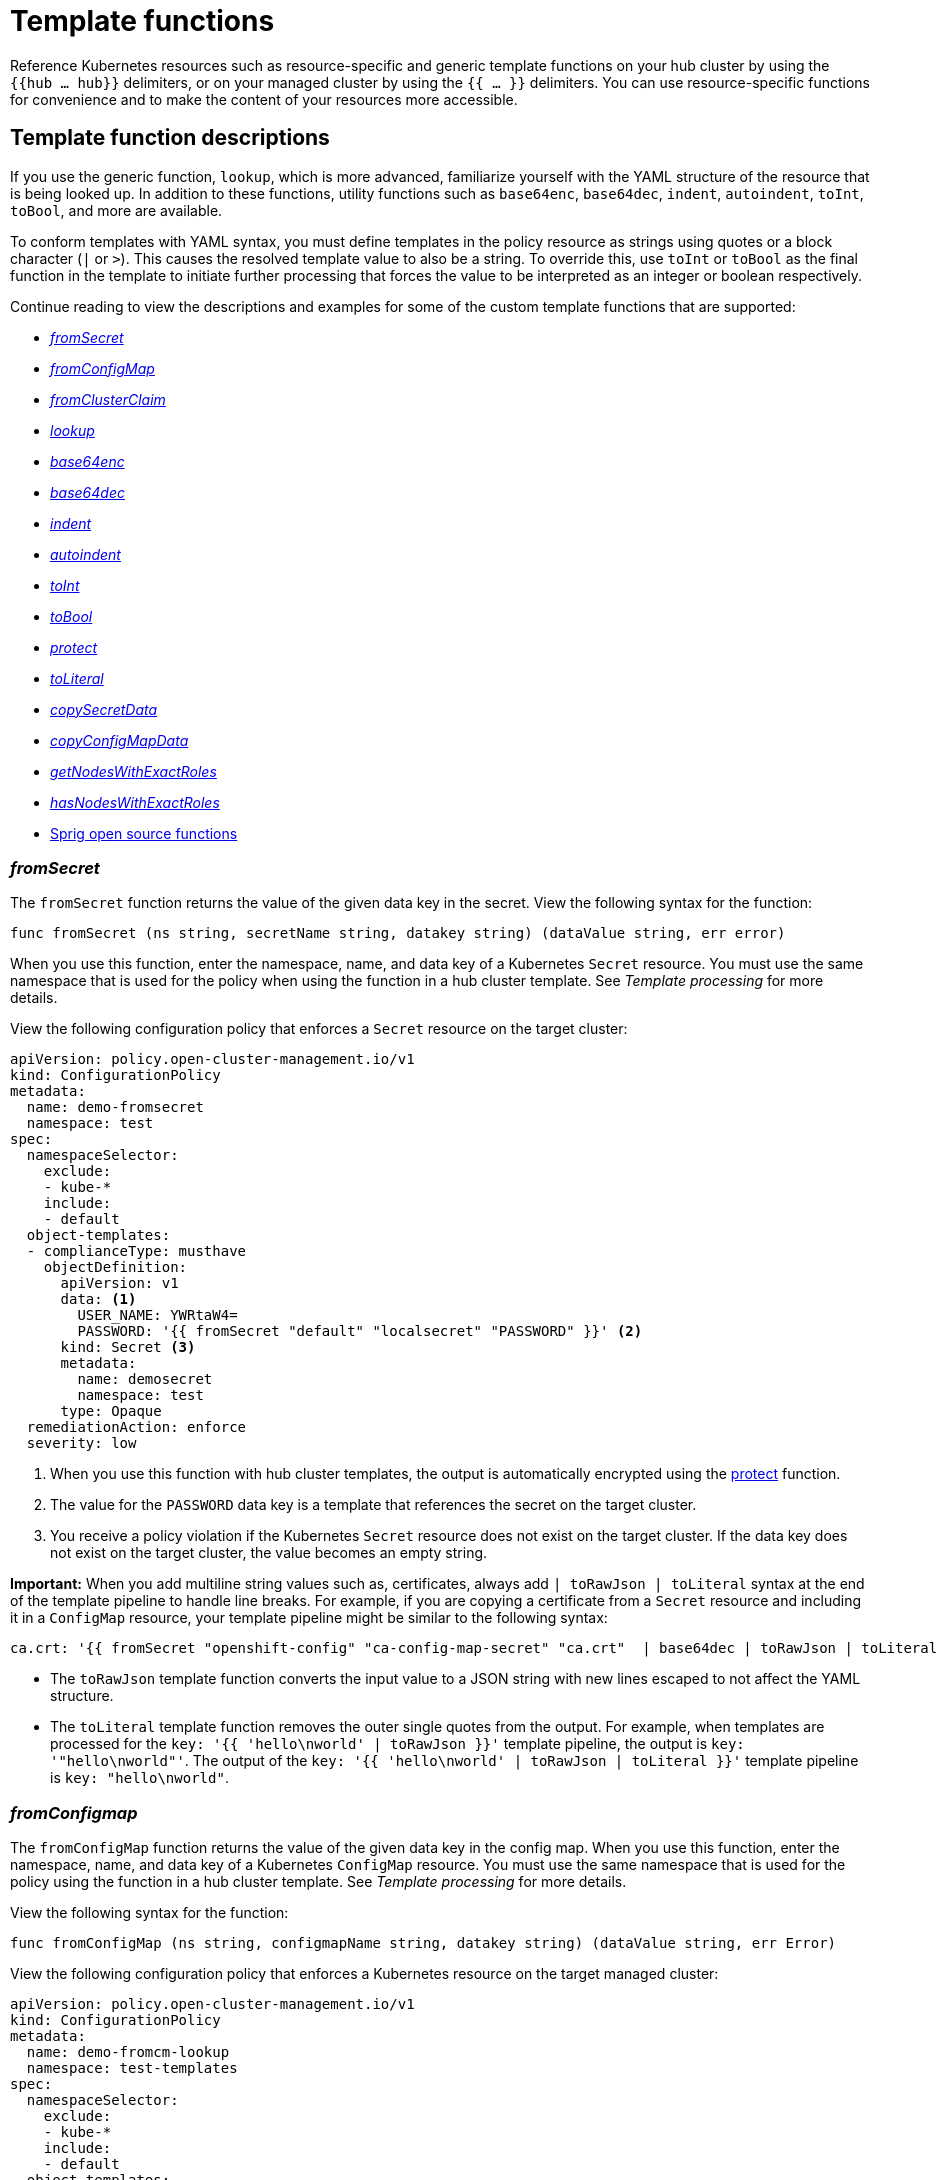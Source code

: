 [#template-functions]
= Template functions

Reference Kubernetes resources such as resource-specific and generic template functions on your hub cluster by using the `{{hub ... hub}}` delimiters, or on your managed cluster by using the  `{{ ... }}` delimiters. You can use resource-specific functions for convenience and to make the content of your resources more accessible. 

== Template function descriptions

If you use the generic function, `lookup`, which is more advanced, familiarize yourself with the YAML structure of the resource that is being looked up. In addition to these functions, utility functions such as `base64enc`, `base64dec`, `indent`, `autoindent`, `toInt`, `toBool`, and more are available.

To conform templates with YAML syntax, you must define templates in the policy resource as strings using quotes or a block character (`|` or `>`). This causes the resolved template value to also be a string. To override this, use `toInt` or `toBool` as the final function in the template to initiate further processing that forces the value to be interpreted as an integer or boolean respectively.

Continue reading to view the descriptions and examples for some of the custom template functions that are supported:

* <<fromsecret-func,_fromSecret_>>
* <<fromConfigMap-func,_fromConfigMap_>>
* <<fromclusterclaim-func,_fromClusterClaim_>>
* <<lookup-func,_lookup_>>
* <<base64enc-func,_base64enc_>>
* <<base64dec-func,_base64dec_>>
* <<indent-function,_indent_>>
* <<autoindent-function,_autoindent_>>
* <<toInt-function,_toInt_>>
* <<toBool-function,_toBool_>>
* <<protect-function,_protect_>>
* <<toliteral-function,_toLiteral_>>
* <<copysecretdata-function,_copySecretData_>>
* <<copyConfigMapData,_copyConfigMapData_>>
* <<getNodes,_getNodesWithExactRoles_>>
* <<hasNodes,_hasNodesWithExactRoles_>>
* <<open-source-community-functions,Sprig open source functions>>

[#fromsecret-func]
=== _fromSecret_

The `fromSecret` function returns the value of the given data key in the secret. View the following syntax for the function:

----
func fromSecret (ns string, secretName string, datakey string) (dataValue string, err error)
----

When you use this function, enter the namespace, name, and data key of a Kubernetes `Secret` resource. You must use the same namespace that is used for the policy when using the function in a hub cluster template. See _Template processing_ for more details. 

View the following configuration policy that enforces a `Secret` resource on the target cluster:

[source,yaml]
----
apiVersion: policy.open-cluster-management.io/v1
kind: ConfigurationPolicy
metadata:
  name: demo-fromsecret
  namespace: test
spec:
  namespaceSelector:
    exclude:
    - kube-*
    include:
    - default
  object-templates:
  - complianceType: musthave
    objectDefinition:
      apiVersion: v1
      data: <1>
        USER_NAME: YWRtaW4=
        PASSWORD: '{{ fromSecret "default" "localsecret" "PASSWORD" }}' <2>
      kind: Secret <3>
      metadata:
        name: demosecret
        namespace: test
      type: Opaque
  remediationAction: enforce
  severity: low
----
<1> When you use this function with hub cluster templates, the output is automatically encrypted using the <<protect-function,protect>> function.
<2> The value for the `PASSWORD` data key is a template that references the secret on the target cluster.
<3> You receive a policy violation if the Kubernetes `Secret` resource does not exist on the target cluster. If the data key does not exist on the target cluster, the value becomes an empty string.

*Important:* When you add multiline string values such as, certificates, always add `| toRawJson | toLiteral` syntax at the end of the template pipeline to handle line breaks. For example, if you are copying a certificate from a `Secret` resource and including it in a `ConfigMap` resource, your template pipeline might be similar to the following syntax:

----
ca.crt: '{{ fromSecret "openshift-config" "ca-config-map-secret" "ca.crt"  | base64dec | toRawJson | toLiteral }}'
----

- The `toRawJson` template function converts the input value to a JSON string with new lines escaped to not affect the YAML structure.
- The `toLiteral` template function removes the outer single quotes from the output. For example, when templates are processed for the `key: '{{ 'hello\nworld' | toRawJson }}'` template pipeline, the output is `key: '"hello\nworld"'`. The output of the `key: '{{ 'hello\nworld' | toRawJson | toLiteral }}'` template pipeline is `key: "hello\nworld"`.
 
[#fromConfigMap-func]
=== _fromConfigmap_

The `fromConfigMap` function returns the value of the given data key in the config map. When you use this function, enter the namespace, name, and data key of a Kubernetes `ConfigMap` resource. You must use the same namespace that is used for the policy using the function in a hub cluster template. See  _Template processing_ for more details.

View the following syntax for the function:

----
func fromConfigMap (ns string, configmapName string, datakey string) (dataValue string, err Error)
----

View the following configuration policy that enforces a Kubernetes resource on the target managed cluster:

[source,yaml]
----
apiVersion: policy.open-cluster-management.io/v1
kind: ConfigurationPolicy
metadata:
  name: demo-fromcm-lookup
  namespace: test-templates
spec:
  namespaceSelector:
    exclude:
    - kube-*
    include:
    - default
  object-templates:
  - complianceType: musthave
    objectDefinition:
      kind: ConfigMap <1>
      apiVersion: v1
      metadata:
        name: demo-app-config
        namespace: test
      data: <2>
        app-name: sampleApp
        app-description: "this is a sample app"
        log-file: '{{ fromConfigMap "default" "logs-config" "log-file" }}' <3>
        log-level: '{{ fromConfigMap "default" "logs-config" "log-level" }}' <4>
  remediationAction: enforce
  severity: low
----
<1> You receive a policy violation if the Kubernetes `ConfigMap` resource does not exist on the target cluster.
<2> If the `data` key does not exist on the target cluster, the value becomes an empty string.
<3> The value for the `log-file` data key is a template that retrieves the value of the `log-file` from the `logs-config` config map in the `default` namespace.
<4> The `log-level` is a tempalte that retrieves the value of the `log-level` data key in the `default` namespace.

[#fromclusterclaim-func]
=== _fromClusterClaim_

The `fromClusterClaim` function returns the value of the `Spec.Value` in the `ClusterClaim` resource. View the following syntax for the function:

----
func fromClusterClaim (clusterclaimName string) (dataValue string, err Error)
----

View the following example of the configuration policy that enforces a Kubernetes resource on the target managed cluster:

[source,yaml]
----
apiVersion: policy.open-cluster-management.io/v1
kind: ConfigurationPolicy
metadata:
  name: demo-clusterclaims <1>
  namespace: default
spec:
  namespaceSelector:
    exclude:
    - kube-*
    include:
    - default
  object-templates:
  - complianceType: musthave
    objectDefinition:
      kind: ConfigMap
      apiVersion: v1
      metadata:
        name: sample-app-config
        namespace: default
      data: <2>
        platform: '{{ fromClusterClaim "platform.open-cluster-management.io" }}' <3>
        product: '{{ fromClusterClaim "product.open-cluster-management.io" }}'
        version: '{{ fromClusterClaim "version.openshift.io" }}'
  remediationAction: enforce
  severity: low
----
<1> When you use this function, enter the name of a Kubernetes `ClusterClaim` resource. You receive a policy violation if the `ClusterClaim` resource does not exist.
<2> Configuration values can be set as key-value properties.
<3> The value for the `platform` data key is a template that retrieves the value of the `platform.open-cluster-management.io` cluster claim. Similarly, it retrieves values for `product` and `version` from the `ClusterClaim` resource.

[#lookup-func]
=== _lookup_

The `lookup` function returns the Kubernetes resource as a JSON compatible map. When you use this function, enter the API version, kind, namespace, name, and optional label selectors of the Kubernetes resource. You must use the same namespace that is used for the policy within the hub cluster template. See _Template processing_ for more details.

If the requested resource does not exist, an empty map is returned. If the resource does not exist and the value is provided to another template function, you might get the following error: `invalid value; expected string`.

*Note:* Use the `default` template function, so the correct type is provided to later template functions. See the _Sprig open source functions_ section.

View the following syntax for the function:

----
func lookup (apiversion string, kind string, namespace string, name string, labelselector ...string) (value string, err Error)
----

For label selector examples, see the reference to the _Kubernetes labels and selectors_ documentation, in the _Additional resources_ section. View the following example of the configuration policy that enforces a Kubernetes resource on the target managed cluster:

[source,yaml]
----
apiVersion: policy.open-cluster-management.io/v1
kind: ConfigurationPolicy
metadata:
  name: demo-lookup
  namespace: test-templates
spec:
  namespaceSelector:
    exclude:
    - kube-*
    include:
    - default
  object-templates:
  - complianceType: musthave
    objectDefinition:
      kind: ConfigMap
      apiVersion: v1
      metadata:
        name: demo-app-config
        namespace: test
      data: <1>
        app-name: sampleApp
        app-description: "this is a sample app"
        metrics-url: | <2>
          http://{{ (lookup "v1" "Service" "default" "metrics").spec.clusterIP }}:8080
  remediationAction: enforce
  severity: low
----
<1> Configuration values can be set as key-value properties.
<2> The value for the `metrics-url` data key is a template that retrieves the `v1/Service` Kubernetes resource `metrics` from the `default` namespace, and is set to the value of the `Spec.ClusterIP` in the queried resource.

[#base64enc-func]
=== _base64enc_

The `base64enc` function returns a `base64` encoded value of the input `data string`. When you use this function, enter a string value. View the following syntax for the function:

----
func base64enc (data string) (enc-data string)
----

View the following example of the configuration policy that uses the `base64enc` function:

[source,yaml]
----
apiVersion: policy.open-cluster-management.io/v1
kind: ConfigurationPolicy
metadata:
  name: demo-fromsecret
  namespace: test
spec:
  namespaceSelector:
    exclude:
    - kube-*
    include:
    - default
  object-templates:
  - complianceType: musthave
    objectDefinition:
    ...
    data:
      USER_NAME: '{{ fromConfigMap "default" "myconfigmap" "admin-user" | base64enc }}'
----

[#base64dec-func]
=== _base64dec_

The `base64dec` function returns a `base64` decoded value of the input `enc-data string`. When you use this function, enter a string value. View the following syntax for the function:

----
func base64dec (enc-data string) (data string)
----

View the following example of the configuration policy that uses the `base64dec` function:

[source,yaml]
----
apiVersion: policy.open-cluster-management.io/v1
kind: ConfigurationPolicy
metadata:
  name: demo-fromsecret
  namespace: test
spec:
  namespaceSelector:
    exclude:
    - kube-*
    include:
    - default
  object-templates:
  - complianceType: musthave
    objectDefinition:
    ...
    data:
      app-name: |
         "{{ ( lookup "v1"  "Secret" "testns" "mytestsecret") .data.appname ) | base64dec }}"
----

[#indent-function]
=== _indent_

The `indent` function returns the padded `data string`. When you use this function, enter a data string with the specific number of spaces. View the following syntax for the function:

----
func indent (spaces  int,  data string) (padded-data string)
----

View the following example of the configuration policy that uses the `indent` function:

[source,yaml]
----
apiVersion: policy.open-cluster-management.io/v1
kind: ConfigurationPolicy
metadata:
  name: demo-fromsecret
  namespace: test
spec:
  namespaceSelector:
    exclude:
    - kube-*
    include:
    - default
  object-templates:
  - complianceType: musthave
    objectDefinition:
    ...
    data:
      Ca-cert:  |
        {{ ( index ( lookup "v1" "Secret" "default" "mycert-tls"  ).data  "ca.pem"  ) |  base64dec | indent 4  }}
----

[#autoindent-function]
=== _autoindent_

The `autoindent` function acts like the `indent` function that automatically determines the number of leading spaces based on the number of spaces before the template.

View the following example of the configuration policy that uses the `autoindent` function:

[source,yaml]
----
apiVersion: policy.open-cluster-management.io/v1
kind: ConfigurationPolicy
metadata:
  name: demo-fromsecret
  namespace: test
spec:
  namespaceSelector:
    exclude:
    - kube-*
    include:
    - default
  object-templates:
  - complianceType: musthave
    objectDefinition:
    ...
    data:
      Ca-cert:  |
        {{ ( index ( lookup "v1" "Secret" "default" "mycert-tls"  ).data  "ca.pem"  ) |  base64dec | autoindent }}
----

[#toInt-function]
=== _toInt_

The `toInt` function casts and returns the integer value of the input value. When this is the last function in the template, there is further processing of the source content. This is to ensure that the value is interpreted as an integer by the YAML. When you use this function, enter the data that needs to be casted as an integer. View the following syntax for the function:

----
func toInt (input interface{}) (output int)
----

View the following example of the configuration policy that uses the `toInt` function:

[source,yaml]
----
apiVersion: policy.open-cluster-management.io/v1
kind: ConfigurationPolicy
metadata:
  name: demo-template-function
  namespace: test
spec:
  namespaceSelector:
    exclude:
    - kube-*
    include:
    - default
  object-templates:
  - complianceType: musthave
    objectDefinition:
    ...
    spec:
      vlanid:  |
        {{ (fromConfigMap "site-config" "site1" "vlan")  | toInt }}
----

[#toBool-function]
=== _toBool_

The `toBool` function converts the input string into a boolean, and returns the boolean. When this is the last function in the template, there is further processing of the source content. This is to ensure that the value is interpreted as a boolean by the YAML. When you use this function, enter the string data that needs to be converted to a boolean. View the following syntax for the function:

----
func toBool (input string) (output bool)
----

View the following example of the configuration policy that uses the `toBool` function:

[source,yaml]
----
apiVersion: policy.open-cluster-management.io/v1
kind: ConfigurationPolicy
metadata:
  name: demo-template-function
  namespace: test
spec:
  namespaceSelector:
    exclude:
    - kube-*
    include:
    - default
  object-templates:
  - complianceType: musthave
    objectDefinition:
    ...
    spec:
      enabled:  |
        {{ (fromConfigMap "site-config" "site1" "enabled")  | toBool }}
----

[#protect-function]
=== _protect_

The `protect` function enables you to encrypt a string in a hub cluster policy template. It is automatically decrypted on the managed cluster when the policy is evaluated. View the following example of the configuration policy that uses the `protect` function:

[source,yaml]
----
apiVersion: policy.open-cluster-management.io/v1
kind: ConfigurationPolicy
metadata:
  name: demo-template-function
  namespace: test
spec:
  namespaceSelector:
    exclude:
    - kube-*
    include:
    - default
  object-templates:
  - complianceType: musthave
    objectDefinition:
    ...
    spec:
      enabled:  |
        {{hub (lookup "v1" "Secret" "default" "my-hub-secret").data.message | protect hub}}
----

In the previous YAML example, there is an existing hub cluster policy template that is defined to use the `lookup` function. On the replicated policy in the managed cluster namespace, the value might resemble the following syntax: `$ocm_encrypted:okrrBqt72oI+3WT/0vxeI3vGa+wpLD7Z0ZxFMLvL204=`

Each encryption algorithm used is AES-CBC using 256-bit keys. Each encryption key is unique per managed cluster and is automatically rotated every 30 days.

This ensures that your decrypted value is to never be stored in the policy on the managed cluster.

To force an immediate rotation, delete the `policy.open-cluster-management.io/last-rotated` annotation on the `policy-encryption-key` Secret in the managed cluster namespace on the hub cluster. Policies are then reprocessed to use the new encryption key. 

[#toliteral-function]
=== _toLiteral_

The `toLiteral` function removes any quotation marks around the template string after it is processed. You can use this function to convert a JSON string from a config map field to a JSON value in the manifest. Run the following function to remove quotation marks from the `key` parameter value:

----
key: '{{ "[\"10.10.10.10\", \"1.1.1.1\"]" | toLiteral }}'
----

After using the `toLiteral` function, the following update is displayed:

----
key: ["10.10.10.10", "1.1.1.1"]
----

[#copysecretdata-function]
=== _copySecretData_

The `copySecretData` function copies all of the `data` contents of the specified secret. View the following sample of the function:

[source,yaml]
----
complianceType: musthave
      objectDefinition:
        apiVersion: v1
        kind: Secret
        metadata:
          name: my-secret-copy
        data: '{{ copySecretData "default" "my-secret" }}' <1>
----
<1> When you use this function with hub cluster templates, the output is automatically encrypted using the <<protect-function,protect>> function.

[#copyConfigMapData]
=== _copyConfigMapData_

The `copyConfigMapData` function copies all of the `data` content of the specified config map. View the following sample of the function:

[source,yaml]
----
complianceType: musthave
      objectDefinition:
        apiVersion: v1
        kind: ConfigMap
        metadata:
          name: my-secret-copy
        data: '{{ copyConfigMapData "default" "my-configmap" }}'
----

[#getNodes]
=== _getNodesWithExactRoles_

The `getNodesWithExactRoles` function returns a list of nodes with only the roles that you specify, and ignores nodes that have any additional roles except the `node-role.kubernetes.io/worker` role. View the following sample function where you are selecting `"infra"` nodes and ignoring the storage nodes:

[source,yaml]
----
      complianceType: musthave
      objectDefinition:
        apiVersion: v1
        kind: ConfigMap
        metadata:
          name: my-configmap
          data:
            infraNode: |
              {{- range $i,$nd := (getNodesWithExactRoles "infra").items }}
              node{{ $i }}: {{ $nd.metadata.name }}
              {{- end }}
            replicas: {{ len ((getNodesWithExactRoles "infra").items) | toInt }}
----

[#hasNodes]
=== _hasNodesWithExactRoles_

The `hasNodesWithExactRoles` function returns the `true` value if the cluster contains nodes with only the roles that you specify, and ignores nodes that have any additional roles except the `node-role.kubernetes.io/worker` role. View the following sample of the function:

[source,yaml]
----
      complianceType: musthave
      objectDefinition:
        apiVersion: v1
        kind: ConfigMap
        metadata:
          name: my-configmap
        data:
          key: '{{ hasNodesWithExactRoles "infra" }}'
----

[#open-source-community-functions]
== Sprig open source functions

{acm-short} supports the following template functions that are included from the `sprig` open source project:

.Table of supported, community Sprig functions
|===
| Sprig library | Functions 

| Cryptographic and security
| `htpasswd`

| Date
| `date`, `mustToDate`, `now`, `toDate`

| Default 
| `default`, `empty`, `fromJson`, `mustFromJson`, `ternary`, `toJson`, `toRawJson` 

| Dictionaries and dict
| `dict`, `dig`, `get`, `hasKey`, `merge`, `mustMerge`, `set`, `unset`

| Integer math
| `add`, `mul`, `div`, `round`, `sub` 

| Integer slice
| `until`, `untilStep`, 

| Lists
| `append`, `concat`, `has`, `list`, `mustAppend`, `mustHas`, `mustPrepend`, `mustSlice`, `prepend`, `slice` 

| String functions
| `cat`, `contains`, `hasPrefix`, `hasSuffix`, `join`, `lower`, `mustRegexFind`, `mustRegexFindAll`, `mustRegexMatch`, `quote`, `regexFind`, `regexFindAll`, `regexMatch`, `regexQuoteMeta`, `replace`, `split`, `splitn`, `substr`, `trim`, `trimAll`, `trunc`, `upper`

| Version comparison
| `semver`, `semverCompare`
|===

[#additional-resources-temp]
== Additional resources

* See xref:../governance/template_support_intro.adoc#template-processing[Template processing] for more details.
* See xref:../governance/adv_template_process.adoc#adv-template-processing[Advanced template processing in configuration policies] for use-cases.
* For label selector examples, see the link:https://kubernetes.io/docs/concepts/overview/working-with-objects/labels/[Kubernetes labels and selectors] documentation.
* Refer to the link:https://golang.org/pkg/text/template/[Golang documentation - Package templates].
* See the link:https://masterminds.github.io/sprig/[Sprig Function Documentation] for more details.
